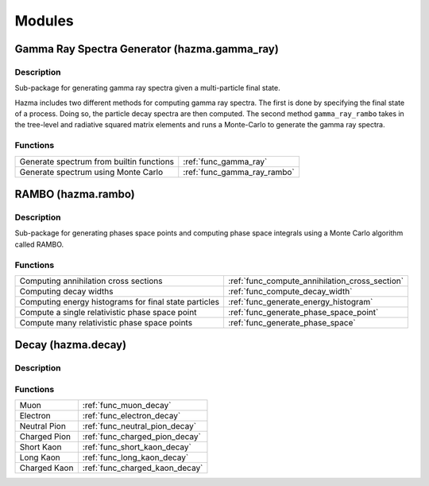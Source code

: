*******
Modules
*******

Gamma Ray Spectra Generator (hazma.gamma_ray)
=============================================

Description
-----------

Sub-package for generating gamma ray spectra given a multi-particle final state.

Hazma includes two different methods for computing gamma ray spectra. The first is done by specifying the final state of a process. Doing so, the particle decay spectra are then computed. The second method ``gamma_ray_rambo`` takes in the tree-level and radiative squared matrix elements and runs a Monte-Carlo to generate the gamma ray spectra.

Functions
---------

+-------------------------------------------+-----------------------------+
| Generate spectrum from builtin functions  | :ref:`func_gamma_ray`       |
+-------------------------------------------+-----------------------------+
| Generate spectrum using Monte Carlo       | :ref:`func_gamma_ray_rambo` |
+-------------------------------------------+-----------------------------+

RAMBO (hazma.rambo)
===================

Description
-----------
Sub-package for generating phases space points and computing phase space integrals using a Monte Carlo algorithm called RAMBO.

Functions
---------

+-------------------------+-------------------------------------------------+
| Computing annihilation  |  :ref:`func_compute_annihilation_cross_section` |
| cross sections          |                                                 |
+-------------------------+-------------------------------------------------+
| Computing decay widths  |  :ref:`func_compute_decay_width`                |
+-------------------------+-------------------------------------------------+
| Computing energy        |  :ref:`func_generate_energy_histogram`          |
| histograms for final    |                                                 |
| state particles         |                                                 |
+-------------------------+-------------------------------------------------+
| Compute a single        |  :ref:`func_generate_phase_space_point`         |
| relativistic phase      |                                                 |
| space point             |                                                 |
+-------------------------+-------------------------------------------------+
| Compute many            |  :ref:`func_generate_phase_space`               |
| relativistic phase      |                                                 |
| space points            |                                                 |
+-------------------------+-------------------------------------------------+


Decay (hazma.decay)
===================

Description
-----------

Functions
---------

+----------------+----------------------------------+
| Muon           |  :ref:`func_muon_decay`          |
+----------------+----------------------------------+
| Electron       |  :ref:`func_electron_decay`      |
+----------------+----------------------------------+
| Neutral Pion   |  :ref:`func_neutral_pion_decay`  |
+----------------+----------------------------------+
| Charged Pion   |  :ref:`func_charged_pion_decay`  |
+----------------+----------------------------------+
| Short Kaon     |  :ref:`func_short_kaon_decay`    |
+----------------+----------------------------------+
| Long Kaon      |  :ref:`func_long_kaon_decay`     |
+----------------+----------------------------------+
| Charged Kaon   |  :ref:`func_charged_kaon_decay`  |
+----------------+----------------------------------+

